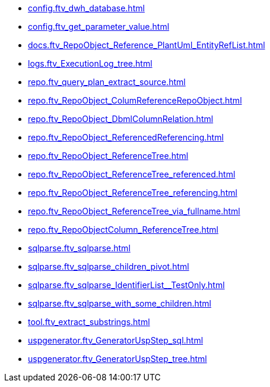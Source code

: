 * xref:config.ftv_dwh_database.adoc[]
* xref:config.ftv_get_parameter_value.adoc[]
* xref:docs.ftv_RepoObject_Reference_PlantUml_EntityRefList.adoc[]
* xref:logs.ftv_ExecutionLog_tree.adoc[]
* xref:repo.ftv_query_plan_extract_source.adoc[]
* xref:repo.ftv_RepoObject_ColumReferenceRepoObject.adoc[]
* xref:repo.ftv_RepoObject_DbmlColumnRelation.adoc[]
* xref:repo.ftv_RepoObject_ReferencedReferencing.adoc[]
* xref:repo.ftv_RepoObject_ReferenceTree.adoc[]
* xref:repo.ftv_RepoObject_ReferenceTree_referenced.adoc[]
* xref:repo.ftv_RepoObject_ReferenceTree_referencing.adoc[]
* xref:repo.ftv_RepoObject_ReferenceTree_via_fullname.adoc[]
* xref:repo.ftv_RepoObjectColumn_ReferenceTree.adoc[]
* xref:sqlparse.ftv_sqlparse.adoc[]
* xref:sqlparse.ftv_sqlparse_children_pivot.adoc[]
* xref:sqlparse.ftv_sqlparse_IdentifierList__TestOnly.adoc[]
* xref:sqlparse.ftv_sqlparse_with_some_children.adoc[]
* xref:tool.ftv_extract_substrings.adoc[]
* xref:uspgenerator.ftv_GeneratorUspStep_sql.adoc[]
* xref:uspgenerator.ftv_GeneratorUspStep_tree.adoc[]
